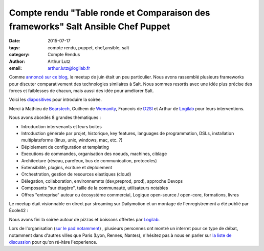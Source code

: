 Compte rendu "Table ronde et Comparaison des frameworks" Salt Ansible Chef Puppet
=================================================================================

:date: 2015-07-17
:tags: compte rendu, puppet, chef,ansible, salt
:category: Compte Rendus
:author: Arthur Lutz
:email: arthur.lutz@logilab.fr

Comme `annoncé sur ce blog
<http://salt-fr.afpy.org/annonce-meetup-salt-table-ronde-et-comparaison-des-frameworks-salt-ansible-chef-puppet.html>`_,
le meetup de juin était un peu particulier. Nous avons rassemblé
plusieurs frameworks pour discuter comparativement des technologies
similaires à Salt. Nous sommes resortis avec une idée plus précise des
forces et faiblesses de chacun, mais aussi des idée pour améliorer
Salt.

Voici les `diapositives
<http://slides.com/arthurlogilab/meetup-salt-table-ronde-et-comparaison-des-frameworks-salt-ansible-chef-p-uppet#/>`_
pour introduire la soirée.

.. raw:: html
  
  <iframe
  src="//slides.com/arthurlogilab/meetup-salt-table-ronde-et-comparaison-des-frameworks-salt-ansible-chef-p-uppet/embed"
  width="576" height="420" scrolling="no" frameborder="0"
  webkitallowfullscreen mozallowfullscreen allowfullscreen></iframe>

Merci à Mathieu de `Bearstech <http://bearstech.com/>`_, Guilhem de
`Wemanity <http://wemanity.com/>`_, Francois de `D2SI
<http://d2-si.eu>`_ et Arthur de `Logilab <http://www.logilab.fr>`_
pour leurs interventions.

.. image:: ./images/compare_frameworks_salt_companies.png
  :alt: Puppet Salt Ansible Chef Logilab Bearstech Wemanity D2SI

Nous avons abordés 8 grandes thématiques : 

* Introduction intervenants et leurs boites

* Introduction générale par projet, historique, key features,
  languages de programmation, DSLs, installation multiplateforme
  (linux, unix, windows, mac, etc. ?)

* Déploiement de configuration et templating

* Executions de commandes,  organisation des noeuds, machines, ciblage

* Architecture (réseau, parefeux, bus de communication, protocoles) 

* Extensibilité, plugins, écriture et déploiement

* Orchestration, gestion de resources elastiques (cloud)

* Délegation, collaboration, environnemnts (dev,preprod, prod),
  approche Devops

* Composants "sur étagère", taille de la communauté, utilisateurs notables

* Offres "entreprise" autour ou écosystème commercial, Logique
  open-source / open-core, formations, livres

.. image:: ./images/salt-juin-2015.jpg
  :width: 600
  :alt: Meetup Salt juin 2015

Le meetup était visionnable en direct par streaming sur Dailymotion et
un montage de l'enregistrement a été publié par École42 :

.. raw:: html
  
  <iframe frameborder="0" width="560" height="315"
  src="//www.dailymotion.com/embed/video/x2xk20e"
  allowfullscreen></iframe><br /><a
  href="http://www.dailymotion.com/video/x2xk20e_conf-42-meetup-salt_tech"
  target="_blank">CONF@42 - MeetUp Salt</a> <i>par <a
  href="http://www.dailymotion.com/42Born2Code"
  target="_blank">42Born2Code</a></i>

Nous avons fini la soirée autour de pizzas et boissons offertes par
`Logilab <http://www.logilab.fr>`_. 

Lors de l'organisation (`sur le pad notamment
<https://lite5.framapad.org/p/organisation-comparaison-frameworks>`_)
, plusieurs personnes ont montré un interret pour ce type de débat,
notamment dans d'autres villes que Paris (Lyon, Rennes, Nantes),
n'hésitez pas à nous en parler sur `la liste de discussion
<http://lists.afpy.org/listinfo/salt-fr>`_ pour qu'on ré-itère
l'experience.

